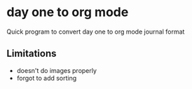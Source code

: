 * day one to org mode

Quick program to convert day one to org mode journal format

** Limitations

- doesn't do images properly
- forgot to add sorting
